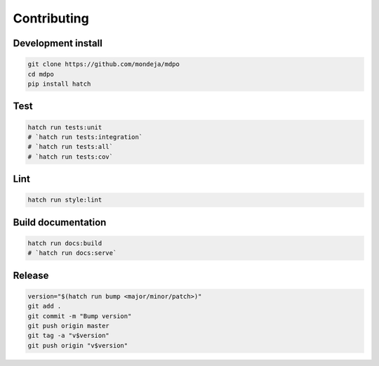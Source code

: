 ************
Contributing
************

Development install
===================

.. code-block:: sh

   git clone https://github.com/mondeja/mdpo
   cd mdpo
   pip install hatch

Test
====

.. code-block:: sh

   hatch run tests:unit
   # `hatch run tests:integration`
   # `hatch run tests:all`
   # `hatch run tests:cov`


Lint
====

.. code-block:: sh

   hatch run style:lint


Build documentation
===================

.. code-block:: sh

   hatch run docs:build
   # `hatch run docs:serve`

Release
=======

.. code-block:: sh

   version="$(hatch run bump <major/minor/patch>)"
   git add .
   git commit -m "Bump version"
   git push origin master
   git tag -a "v$version"
   git push origin "v$version"
